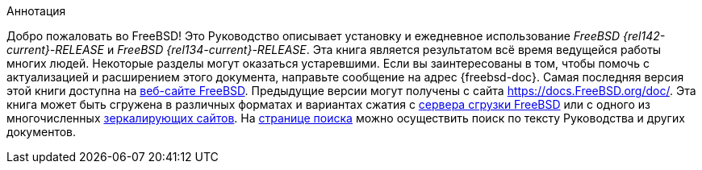 //
// The FreeBSD Russian Documentation Project
//
// Original EN revision (09.12.2024): e5a5013c824b0c1867bc0674aca07ee114c920ae
//

[.abstract-title]
Аннотация

Добро пожаловать во FreeBSD!
Это Руководство описывает установку и ежедневное использование _FreeBSD {rel142-current}-RELEASE_ и _FreeBSD {rel134-current}-RELEASE_.
Эта книга является результатом всё время ведущейся работы многих людей.
Некоторые разделы могут оказаться устаревшими.
Если вы заинтересованы в том, чтобы помочь с актуализацией и расширением этого документа, направьте сообщение на адрес {freebsd-doc}.
Самая последняя версия этой книги доступна на https://www.FreeBSD.org/ru/index.html[веб-сайте FreeBSD].
Предыдущие версии могут получены с сайта https://docs.FreeBSD.org/doc/[https://docs.FreeBSD.org/doc/].
Эта книга может быть сгружена в различных форматах и вариантах сжатия c https://download.freebsd.org/doc/[сервера сгрузки FreeBSD] или с одного из многочисленных link:./mirrors#mirrors[зеркалирующих сайтов].
На link:https://www.FreeBSD.org/search/[странице поиска] можно осуществить поиск по тексту Руководства и других документов.
